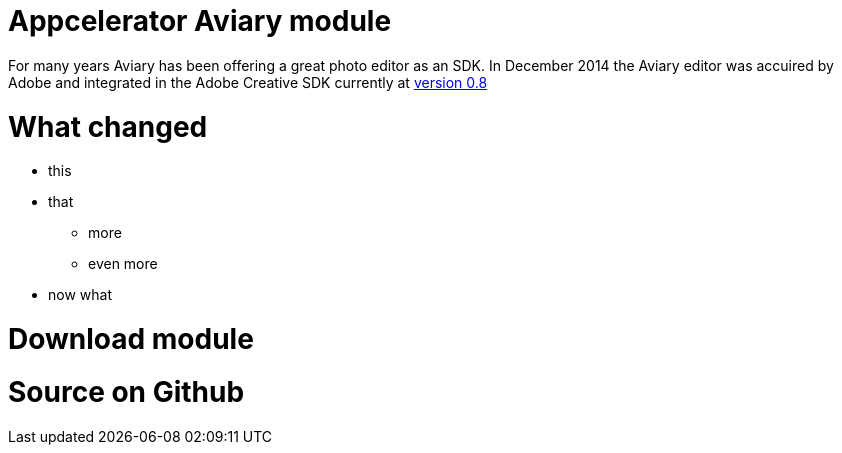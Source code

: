 # Appcelerator Aviary module

For many years Aviary has been offering a great photo editor as an SDK. In December 2014 the Aviary editor was accuired by Adobe and integrated in the Adobe Creative SDK currently at https://blog.creativesdk.com/2015/02/creative-sdk-ios-v0-8-released/[version 0.8]

# What changed

* this
* that
** more
** even more
* now what

# Download module

# Source on Github
